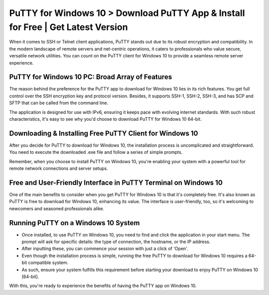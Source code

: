 PuTTY for Windows 10 > Download PuTTY App & Install for Free | Get Latest Version
=================================================================================
When it comes to SSH or Telnet client applications, PuTTY stands out due to its robust encryption and compatibility. In the modern landscape of remote servers and net-centric operations, it caters to professionals who value secure, versatile network utilities. You can count on the PuTTY client for Windows 10 to provide a seamless remote server experience.

PuTTY for Windows 10 PC: Broad Array of Features
------------------------------------------------

The reason behind the preference for the PuTTY app to download for Windows 10 lies in its rich features. You get full control over the SSH encryption key and protocol version. Besides, it supports SSH-1, SSH-2, SSH-3, and has SCP and SFTP that can be called from the command line.

The application is designed for use with IPv6, ensuring it keeps pace with evolving internet standards. With such robust characteristics, it's easy to see why you'd choose to download PuTTY for Windows 10 64-bit.

Downloading & Installing Free PuTTY Client for Windows 10
---------------------------------------------------------

After you decide for PuTTY to download for Windows 10, the installation process is uncomplicated and straightforward. You need to execute the downloaded .exe file and follow a series of simple prompts.

Remember, when you choose to install PuTTY on Windows 10, you're enabling your system with a powerful tool for remote network connections and server setups.

Free and User-Friendly Interface in PuTTY Terminal on Windows 10
--------------------------------

One of the main benefits to consider when you get PuTTY for Windows 10 is that it's completely free. It's also known as PuTTY is free to download for Windows 10, enhancing its value. The interface is user-friendly, too, so it's welcoming to newcomers and seasoned professionals alike.

Running PuTTY on a Windows 10 System
------------------------------------

* Once installed, to use PuTTY on Windows 10, you need to find and click the application in your start menu. The prompt will ask for specific details: the type of connection, the hostname, or the IP address.

* After inputting these, you can commence your session with just a click of 'Open'.

* Even though the installation process is simple, running the free PuTTY to download for Windows 10 requires a 64-bit compatible system. 

* As such, ensure your system fulfills this requirement before starting your download to enjoy PuTTY on Windows 10 [64-bit].

With this, you're ready to experience the benefits of having the PuTTY app on Windows 10.
